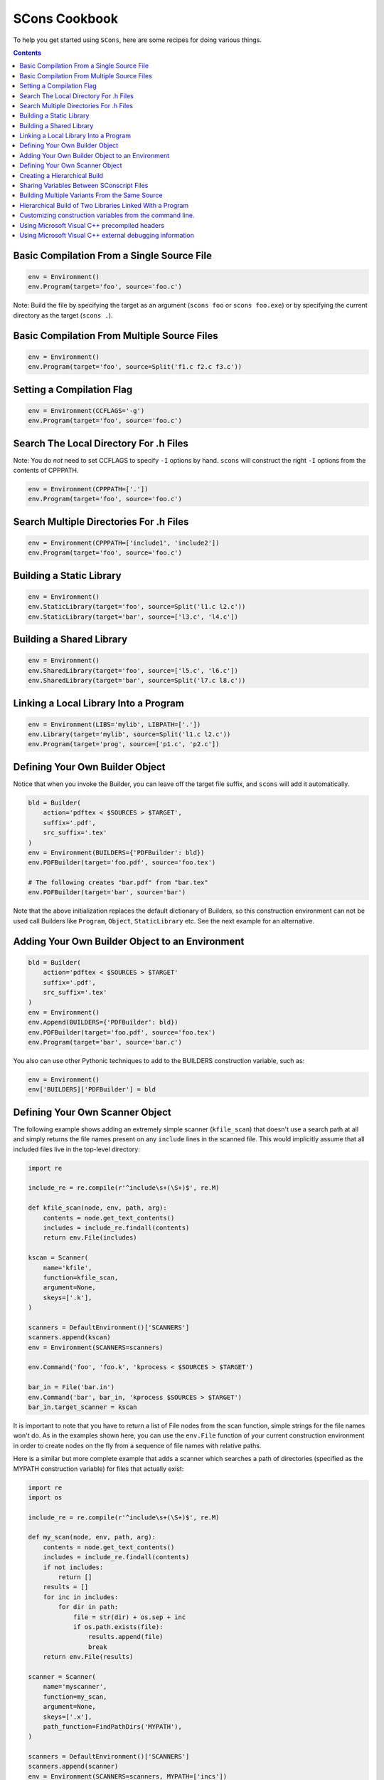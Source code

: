 SCons Cookbook
==============

To help you get started using ``SCons``, here are some recipes for
doing various things.

.. contents:: Contents

.. TODO: transition to file-per-example:
.. .. include:: recipes/basic_single_source.rst

Basic Compilation From a Single Source File
-------------------------------------------

.. code:: python

   env = Environment()
   env.Program(target='foo', source='foo.c')

Note: Build the file by specifying the target as an argument
(``scons foo`` or ``scons foo.exe``) or by specifying the
current directory as the target (``scons .``).

Basic Compilation From Multiple Source Files
--------------------------------------------

.. code:: python

   env = Environment()
   env.Program(target='foo', source=Split('f1.c f2.c f3.c'))

Setting a Compilation Flag
--------------------------

.. code:: python

   env = Environment(CCFLAGS='-g')
   env.Program(target='foo', source='foo.c')


Search The Local Directory For .h Files
---------------------------------------

Note: You do *not* need to set CCFLAGS to specify ``-I`` options by
hand. ``scons`` will construct the right ``-I`` options from the
contents of CPPPATH.

.. code:: python

   env = Environment(CPPPATH=['.'])
   env.Program(target='foo', source='foo.c')


Search Multiple Directories For .h Files
----------------------------------------

.. code:: python

   env = Environment(CPPPATH=['include1', 'include2'])
   env.Program(target='foo', source='foo.c')


Building a Static Library
-------------------------

.. code:: python

   env = Environment()
   env.StaticLibrary(target='foo', source=Split('l1.c l2.c'))
   env.StaticLibrary(target='bar', source=['l3.c', 'l4.c'])


Building a Shared Library
-------------------------

.. code:: python

   env = Environment()
   env.SharedLibrary(target='foo', source=['l5.c', 'l6.c'])
   env.SharedLibrary(target='bar', source=Split('l7.c l8.c'))


Linking a Local Library Into a Program
--------------------------------------

.. code:: python

   env = Environment(LIBS='mylib', LIBPATH=['.'])
   env.Library(target='mylib', source=Split('l1.c l2.c'))
   env.Program(target='prog', source=['p1.c', 'p2.c'])


Defining Your Own Builder Object
--------------------------------

Notice that when you invoke the Builder, you can leave off the target
file suffix, and ``scons`` will add it automatically.

.. code:: python

   bld = Builder(
       action='pdftex < $SOURCES > $TARGET',
       suffix='.pdf',
       src_suffix='.tex'
   )
   env = Environment(BUILDERS={'PDFBuilder': bld})
   env.PDFBuilder(target='foo.pdf', source='foo.tex')

   # The following creates "bar.pdf" from "bar.tex"
   env.PDFBuilder(target='bar', source='bar')

Note that the above initialization replaces the default dictionary of
Builders, so this construction environment can not be used call Builders
like ``Program``, ``Object``, ``StaticLibrary`` etc. See the next example for
an alternative.


Adding Your Own Builder Object to an Environment
------------------------------------------------

.. code:: python

   bld = Builder(
       action='pdftex < $SOURCES > $TARGET'
       suffix='.pdf',
       src_suffix='.tex'
   )
   env = Environment()
   env.Append(BUILDERS={'PDFBuilder': bld})
   env.PDFBuilder(target='foo.pdf', source='foo.tex')
   env.Program(target='bar', source='bar.c')

You also can use other Pythonic techniques to add to the BUILDERS
construction variable, such as:

.. code:: python

   env = Environment()
   env['BUILDERS]['PDFBuilder'] = bld


Defining Your Own Scanner Object
--------------------------------

The following example shows adding an extremely simple scanner
(``kfile_scan``) that doesn't use a search path at all and simply
returns the file names present on any ``include`` lines in the scanned
file. This would implicitly assume that all included files live in the
top-level directory:

.. code:: python

   import re

   include_re = re.compile(r'^include\s+(\S+)$', re.M)

   def kfile_scan(node, env, path, arg):
       contents = node.get_text_contents()
       includes = include_re.findall(contents)
       return env.File(includes)

   kscan = Scanner(
       name='kfile',
       function=kfile_scan,
       argument=None,
       skeys=['.k'],
   )

   scanners = DefaultEnvironment()['SCANNERS']
   scanners.append(kscan)
   env = Environment(SCANNERS=scanners)

   env.Command('foo', 'foo.k', 'kprocess < $SOURCES > $TARGET')

   bar_in = File('bar.in')
   env.Command('bar', bar_in, 'kprocess $SOURCES > $TARGET')
   bar_in.target_scanner = kscan

It is important to note that you have to return a list of File nodes
from the scan function, simple strings for the file names won't do. As
in the examples shown here, you can use the ``env.File``
function of your current construction environment in order to create
nodes on the fly from a sequence of file names with relative paths.

Here is a similar but more complete example that adds a scanner which
searches a path of directories (specified as the MYPATH construction
variable) for files that actually exist:

.. code:: python

   import re
   import os

   include_re = re.compile(r'^include\s+(\S+)$', re.M)

   def my_scan(node, env, path, arg):
       contents = node.get_text_contents()
       includes = include_re.findall(contents)
       if not includes:
           return []
       results = []
       for inc in includes:
           for dir in path:
               file = str(dir) + os.sep + inc
               if os.path.exists(file):
                   results.append(file)
                   break
       return env.File(results)

   scanner = Scanner(
       name='myscanner',
       function=my_scan,
       argument=None,
       skeys=['.x'],
       path_function=FindPathDirs('MYPATH'),
   )

   scanners = DefaultEnvironment()['SCANNERS']
   scanners.append(scanner)
   env = Environment(SCANNERS=scanners, MYPATH=['incs'])

   env.Command('foo', 'foo.x', 'xprocess < $SOURCES > $TARGET')

The ``FindPathDirs`` function used in the previous
example returns a function (actually a callable Python object) that will
return a list of directories specified in the MYPATH construction
variable. It lets ``scons`` detect the file ``incs/foo.inc``, even if
``foo.x`` contains the line ``include foo.inc`` only. If you need to
customize how the search path is derived, you would provide your own
``path_function`` argument when creating the Scanner object, as follows:

.. code:: python

   # MYPATH is a list of directories to search for files in
   def pf(env, dir, target, source, arg):
       top_dir = Dir('#').abspath
       results = []
       if 'MYPATH' in env:
           for p in env['MYPATH']:
               results.append(top_dir + os.sep + p)
       return results


   scanner = Scanner(
       name='myscanner',
       function=my_scan,
       argument=None,
       skeys=['.x'],
       path_function=pf
   )


Creating a Hierarchical Build
-----------------------------

Notice that the file names specified in a subdirectory's SConscript file
are relative to that subdirectory.

``SConstruct``:

.. code:: python

   env = Environment()
   env.Program(target='foo', source='foo.c')

   SConscript('sub/SConscript')

``sub/SConscript``:

.. code:: python

   env = Environment()
   # Builds sub/foo from sub/foo.c
   env.Program(target='foo', source='foo.c')

   SConscript('dir/SConscript')

``sub/dir/SConscript``:

.. code:: python

   env = Environment()
   # Builds sub/dir/foo from sub/dir/foo.c
   env.Program(target='foo', source='foo.c')


Sharing Variables Between SConscript Files
------------------------------------------

You must explicitly call ``Export`` and
``Import`` for variables that you want to share between
SConscript files.

``SConstruct``:

.. code:: python

   env = Environment()
   env.Program(target='foo', source='foo.c')

   Export("env")
   SConscript('subdirectory/SConscript')

``subdirectory/SConscript``:

.. code:: python

   Import("env")
   env.Program(target='foo', source='foo.c')


Building Multiple Variants From the Same Source
-----------------------------------------------

Use the ``variant_dir`` keyword argument to the
``SConscript`` function to establish one or more
separate variant build directory trees for a given source directory:

``SConstruct``:

.. code:: python

   cppdefines = ['FOO']
   Export("cppdefines")
   SConscript('src/SConscript', variant_dir='foo')

   cppdefines = ['BAR']
   Export("cppdefines")
   SConscript('src/SConscript', variant_dir='bar')

``src/SConscript``:

.. code:: python

   Import("cppdefines")
   env = Environment(CPPDEFINES=cppdefines)
   env.Program(target='src', source='src.c')

Note the use of the ``Export`` method to set the
``cppdefines`` variable to a different value each time we call the
``SConscript`` function.


Hierarchical Build of Two Libraries Linked With a Program
---------------------------------------------------------

``SConstruct``:

.. code:: python

   env = Environment(LIBPATH=['#libA', '#libB'])
   Export('env')
   SConscript('libA/SConscript')
   SConscript('libB/SConscript')
   SConscript('Main/SConscript')

``libA/SConscript``:

.. code:: python

   Import('env')
   env.Library('a', Split('a1.c a2.c a3.c'))

``libB/SConscript``:

.. code:: python

   Import('env')
   env.Library('b', Split('b1.c b2.c b3.c'))

``Main/SConscript``:

.. code:: python

   Import('env')
   e = env.Clone(LIBS=['a', 'b'])
   e.Program('foo', Split('m1.c m2.c m3.c'))

The ``#`` in the LIBPATH directories specify that they're relative to
the top-level directory, so they don't turn into ``Main/libA`` when
they're used in ``Main/SConscript``

Specifying only 'a' and 'b' for the library names allows ``scons`` to
attach the appropriate library prefix and suffix for the current
platform in creating the library filename (for example, ``liba.a`` on
POSIX systems, ``a.lib`` on Windows).


Customizing construction variables from the command line.
---------------------------------------------------------

The following would allow the C compiler to be specified on the command
line or in the file ``custom.py``.

.. code:: python

   vars = Variables('custom.py')
   vars.Add('CC', 'The C compiler.')
   env = Environment(variables=vars)
   Help(vars.GenerateHelpText(env))

The user could specify the C compiler on the command line:

::

   scons "CC=my_cc"

or in the ``custom.py`` file:

.. code:: python

   CC = 'my_cc'

or get documentation on the options:

::

   $ scons -h

   CC: The C compiler.
       default: None
       actual: cc


Using Microsoft Visual C++ precompiled headers
----------------------------------------------

Since ``windows.h`` includes everything and the kitchen sink, it can
take quite some time to compile it over and over again for a bunch of
object files, so Microsoft provides a mechanism to compile a set of
headers once and then include the previously compiled headers in any
object file. This technology is called precompiled headers (PCH). The
general recipe is to create a file named ``StdAfx.cpp`` that includes a
single header named ``StdAfx.h``, and then include every header you want
to precompile in ``StdAfx.h``, and finally include ``"StdAfx.h`` as the
first header in all the source files you are compiling to object files.
For example:

``StdAfx.h``:

.. code:: C++

   #include <windows.h>
   #include <my_big_header.h>

``StdAfx.cpp``:

.. code:: C++

   #include <StdAfx.h>

``Foo.cpp``:

.. code:: C++

   #include <StdAfx.h>

   /* do some stuff */

``Bar.cpp``:

.. code:: C++

   #include <StdAfx.h>

   /* do some other stuff */

``SConstruct``:

.. code:: python

   env=Environment()
   env['PCHSTOP'] = 'StdAfx.h'
   env['PCH'] = env.PCH('StdAfx.cpp')[0]
   env.Program('MyApp', ['Foo.cpp', 'Bar.cpp'])

For more information see the documentation for the ``PCH``
builder, and the ``$PCH`` and ``$PCHSTOP``
construction variables. To learn about the details of precompiled
headers consult the MSDN documentation for ``/Yc``, ``/Yu``, and
``/Yp``.


Using Microsoft Visual C++ external debugging information
---------------------------------------------------------

Since including debugging information in programs and shared libraries
can cause their size to increase significantly, Microsoft provides a
mechanism for including the debugging information in an external file
called a PDB file. ``scons`` supports PDB files through the $PDB
construction variable.

``SConstruct``:

.. code:: python

   env=Environment()
   env['PDB'] = 'MyApp.pdb'
   env.Program('MyApp', ['Foo.cpp', 'Bar.cpp'])

